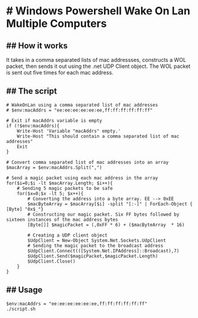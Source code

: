 * # Windows Powershell Wake On Lan Multiple Computers
** ## How it works
It takes in a comma separated lists of mac addressses, constructs a WOL packet, then sends it out using the .net UDP Client object.
The WOL packet is sent out five times for each mac address.

** ## The script
#+begin_src shell
# WakeOnLan using a comma separated list of mac addresses 
# $env:macAddrs = "ee:ee:ee:ee:ee:ee,ff:ff:ff:ff:ff:ff"

# Exit if macAddrs variable is empty 
if (!$env:macAddrs){
	Write-Host 'Variable "macAddrs" empty.'
	Write-Host "This should contain a comma separated list of mac addresses"
	Exit
}

# Convert comma separated list of mac addresses into an array
$macArray = $env:macAddrs.Split(",")

# Send a magic packet using each mac address in the array
for($i=0;$i -lt $macArray.Length; $i++){
	# Sending 5 magic packets to be safe
	for($x=0;$x -lt 5; $x++){
		# Converting the address into a byte array. EE --> 0xEE 
		$macByteArray = $macArray[$i] -split "[:-]" | ForEach-Object { [Byte] "0x$_"}
		# Constructing our magic packet. Six FF bytes followed by sixteen instances of the mac address bytes
		[Byte[]] $magicPacket = (,0xFF * 6) + ($macByteArray  * 16)

		# Creating a UDP client object
		$UdpClient = New-Object System.Net.Sockets.UdpClient
		# Sending the magic packet to the broadcast address
		$UdpClient.Connect(([System.Net.IPAddress]::Broadcast),7)
		$UdpClient.Send($magicPacket,$magicPacket.Length)
		$UdpClient.Close()
	}
}
#+end_src

** ## Usage
#+begin_src shell
$env:macAddrs = "ee:ee:ee:ee:ee:ee,ff:ff:ff:ff:ff:ff"
./script.sh
#+end_src
